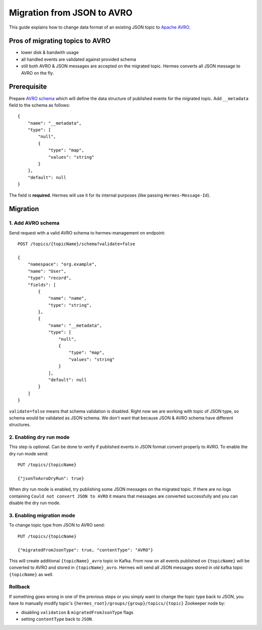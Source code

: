 Migration from JSON to AVRO
===========================

This guide explains how to change data format of an existing JSON topic to `Apache AVRO <https://avro.apache.org/>`_.

Pros of migrating topics to AVRO
----
* lower disk & bandwith usage
* all handled events are validated against provided schema
* still both AVRO & JSON messages are accepted on the migrated topic. Hermes converts all JSON message to AVRO on the fly.

Prerequisite
------------
Prepare `AVRO schema <https://avro.apache.org/docs/current/spec.html#schemas>`_ which will define the data structure of published events for the migrated topic.
Add ``__metadata`` field to the schema as follows::

    {
        "name": "__metadata",
        "type": [
            "null",
            {
                "type": "map",
                "values": "string"
            }
        ],
        "default": null
    }

The field is **required**. Hermes will use it for its internal purposes (like passing ``Hermes-Message-Id``).

Migration
---------

1. Add AVRO schema
^^^^^^^^^^^^^^^^^^

Send request with a valid AVRO schema to hermes-management on endpoint::

    POST /topics/{topicName}/schema?validate=false

    {
        "namespace": "org.example",
        "name": "User",
        "type": "record",
        "fields": [
            {
                "name": "name",
                "type": "string",
            },
            {
                "name": "__metadata",
                "type": [
                    "null",
                    {
                        "type": "map",
                        "values": "string"
                    }
                ],
                "default": null
            }
        ]
    }


``validate=false`` means that schema validation is disabled. Right now we are working with topic of JSON type, so schema
would be validated as JSON schema. We don't want that because JSON & AVRO schema have different structures.

2. Enabling dry run mode
^^^^^^^^^^^^^^^^^^^^^^^^

This step is optional. Can be done to verify if published events in JSON format convert properly to AVRO.
To enable the dry run mode send::

    PUT /topics/{topicName}

    {"jsonToAvroDryRun": true}

When dry run mode is enabled, try publishing some JSON messages on the migrated topic.
If there are no logs containing ``Could not convert JSON to AVRO`` it means that messages are converted successfully and you can disable the dry run mode.

3. Enabling migration mode
^^^^^^^^^^^^^^^^^^^^^^^^^^
To change topic type from JSON to AVRO send::

    PUT /topics/{topicName}

    {"migratedFromJsonType": true, "contentType": "AVRO"}


This will create additional ``{topicName}_avro`` topic in Kafka.
From now on all events published on ``{topicName}`` will be converted to AVRO and stored in ``{topicName}_avro``.
Hermes will send all JSON messages stored in old kafka topic ``{topicName}`` as well.

Rollback
^^^^^^^^
If something goes wrong in one of the previous steps or you simply want to change the topic type back to JSON,
you have to manually modify topic's ``{hermes_root}/groups/{group}/topics/{topic}`` Zookeeper node by:

* disabling ``validation`` & ``migratedFromJsonType`` flags
* setting ``contentType`` back to ``JSON``.
